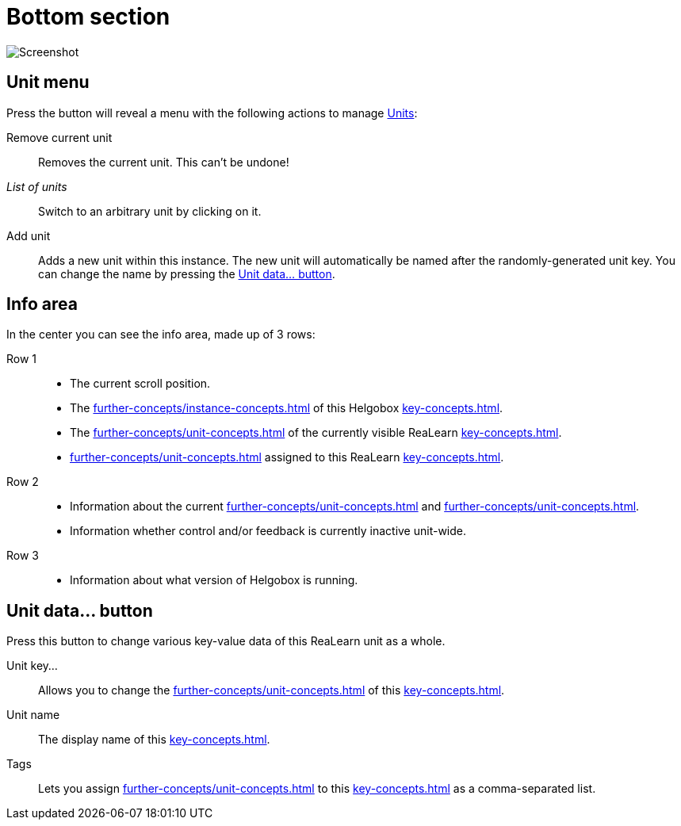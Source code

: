 
= Bottom section

image:realearn/screenshots/main-panel-bottom.png[Screenshot]

== Unit menu

Press the button will reveal a menu with the following actions to manage xref:key-concepts.adoc#unit[Units]:

Remove current unit:: Removes the current unit.
This can't be undone!
_List of units_:: Switch to an arbitrary unit by clicking on it.
Add unit:: Adds a new unit within this instance.
The new unit will automatically be named after the randomly-generated unit key.
You can change the name by pressing the <<set-unit-data>>.

== Info area

In the center you can see the info area, made up of 3 rows:

Row 1::
* The current scroll position.
* The xref:further-concepts/instance-concepts.adoc#instance-id[] of this Helgobox xref:key-concepts.adoc#instance[].
* The xref:further-concepts/unit-concepts.adoc#unit-key[] of the currently visible ReaLearn xref:key-concepts.adoc#unit[].
* xref:further-concepts/unit-concepts.adoc#unit-tag[] assigned to this ReaLearn xref:key-concepts.adoc#unit[].

Row 2::
* Information about the current xref:further-concepts/unit-concepts.adoc#unit-track[] and xref:further-concepts/unit-concepts.adoc#unit-fx[].
* Information whether control and/or feedback is currently inactive unit-wide.

Row 3::
* Information about what version of Helgobox is running.

[[set-unit-data]]
== Unit data… button

Press this button to change various key-value data of this ReaLearn unit as a whole.

Unit key…:: Allows you to change the xref:further-concepts/unit-concepts.adoc#unit-key[] of this xref:key-concepts.adoc#unit[].
Unit name:: The display name of this xref:key-concepts.adoc#unit[].
Tags:: Lets you assign xref:further-concepts/unit-concepts.adoc#unit-tag[] to this xref:key-concepts.adoc#unit[] as a comma-separated list.

